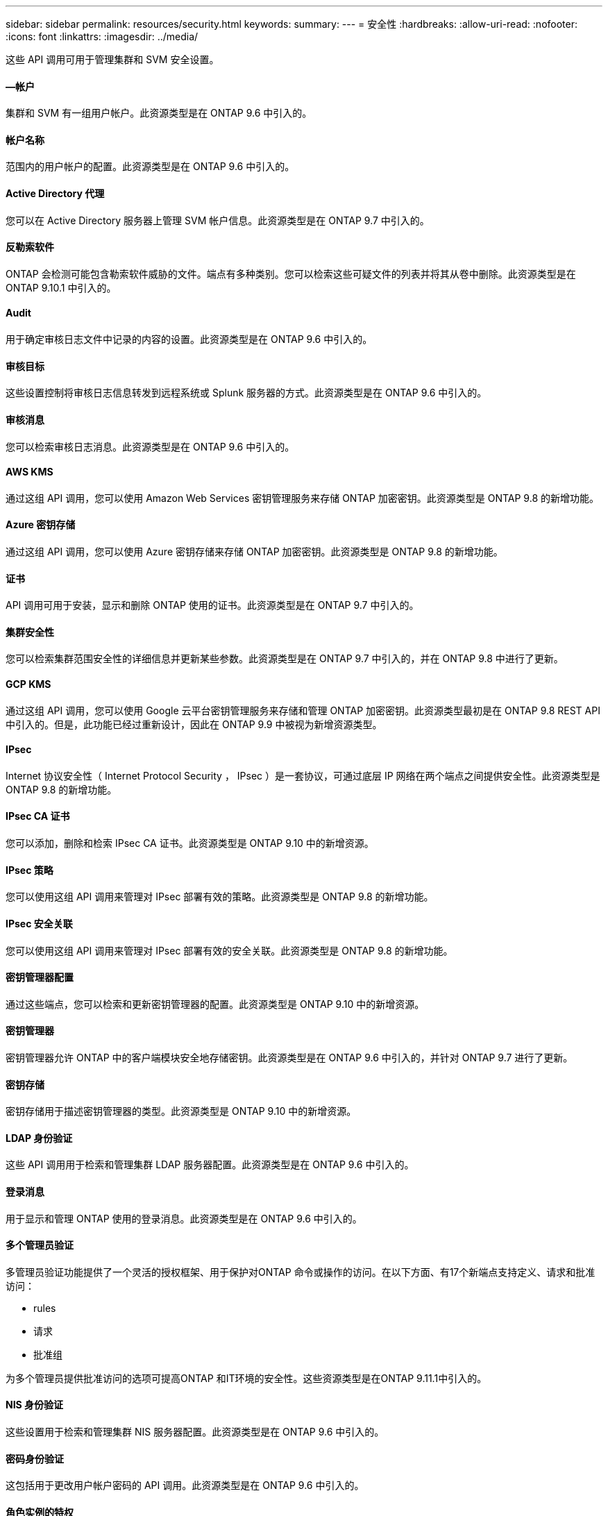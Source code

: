 ---
sidebar: sidebar 
permalink: resources/security.html 
keywords:  
summary:  
---
= 安全性
:hardbreaks:
:allow-uri-read: 
:nofooter: 
:icons: font
:linkattrs: 
:imagesdir: ../media/


[role="lead"]
这些 API 调用可用于管理集群和 SVM 安全设置。



==== —帐户

集群和 SVM 有一组用户帐户。此资源类型是在 ONTAP 9.6 中引入的。



==== 帐户名称

范围内的用户帐户的配置。此资源类型是在 ONTAP 9.6 中引入的。



==== Active Directory 代理

您可以在 Active Directory 服务器上管理 SVM 帐户信息。此资源类型是在 ONTAP 9.7 中引入的。



==== 反勒索软件

ONTAP 会检测可能包含勒索软件威胁的文件。端点有多种类别。您可以检索这些可疑文件的列表并将其从卷中删除。此资源类型是在 ONTAP 9.10.1 中引入的。



==== Audit

用于确定审核日志文件中记录的内容的设置。此资源类型是在 ONTAP 9.6 中引入的。



==== 审核目标

这些设置控制将审核日志信息转发到远程系统或 Splunk 服务器的方式。此资源类型是在 ONTAP 9.6 中引入的。



==== 审核消息

您可以检索审核日志消息。此资源类型是在 ONTAP 9.6 中引入的。



==== AWS KMS

通过这组 API 调用，您可以使用 Amazon Web Services 密钥管理服务来存储 ONTAP 加密密钥。此资源类型是 ONTAP 9.8 的新增功能。



==== Azure 密钥存储

通过这组 API 调用，您可以使用 Azure 密钥存储来存储 ONTAP 加密密钥。此资源类型是 ONTAP 9.8 的新增功能。



==== 证书

API 调用可用于安装，显示和删除 ONTAP 使用的证书。此资源类型是在 ONTAP 9.7 中引入的。



==== 集群安全性

您可以检索集群范围安全性的详细信息并更新某些参数。此资源类型是在 ONTAP 9.7 中引入的，并在 ONTAP 9.8 中进行了更新。



==== GCP KMS

通过这组 API 调用，您可以使用 Google 云平台密钥管理服务来存储和管理 ONTAP 加密密钥。此资源类型最初是在 ONTAP 9.8 REST API 中引入的。但是，此功能已经过重新设计，因此在 ONTAP 9.9 中被视为新增资源类型。



==== IPsec

Internet 协议安全性（ Internet Protocol Security ， IPsec ）是一套协议，可通过底层 IP 网络在两个端点之间提供安全性。此资源类型是 ONTAP 9.8 的新增功能。



==== IPsec CA 证书

您可以添加，删除和检索 IPsec CA 证书。此资源类型是 ONTAP 9.10 中的新增资源。



==== IPsec 策略

您可以使用这组 API 调用来管理对 IPsec 部署有效的策略。此资源类型是 ONTAP 9.8 的新增功能。



==== IPsec 安全关联

您可以使用这组 API 调用来管理对 IPsec 部署有效的安全关联。此资源类型是 ONTAP 9.8 的新增功能。



==== 密钥管理器配置

通过这些端点，您可以检索和更新密钥管理器的配置。此资源类型是 ONTAP 9.10 中的新增资源。



==== 密钥管理器

密钥管理器允许 ONTAP 中的客户端模块安全地存储密钥。此资源类型是在 ONTAP 9.6 中引入的，并针对 ONTAP 9.7 进行了更新。



==== 密钥存储

密钥存储用于描述密钥管理器的类型。此资源类型是 ONTAP 9.10 中的新增资源。



==== LDAP 身份验证

这些 API 调用用于检索和管理集群 LDAP 服务器配置。此资源类型是在 ONTAP 9.6 中引入的。



==== 登录消息

用于显示和管理 ONTAP 使用的登录消息。此资源类型是在 ONTAP 9.6 中引入的。



==== 多个管理员验证

多管理员验证功能提供了一个灵活的授权框架、用于保护对ONTAP 命令或操作的访问。在以下方面、有17个新端点支持定义、请求和批准访问：

* rules
* 请求
* 批准组


为多个管理员提供批准访问的选项可提高ONTAP 和IT环境的安全性。这些资源类型是在ONTAP 9.11.1中引入的。



==== NIS 身份验证

这些设置用于检索和管理集群 NIS 服务器配置。此资源类型是在 ONTAP 9.6 中引入的。



==== 密码身份验证

这包括用于更改用户帐户密码的 API 调用。此资源类型是在 ONTAP 9.6 中引入的。



==== 角色实例的特权

管理特定角色的特权。此资源类型是在 ONTAP 9.6 中引入的。



==== 公有密钥身份验证

您可以使用这些 API 调用为用户帐户配置公有密钥。此资源类型是在 ONTAP 9.7 中引入的。



==== 角色

这些角色提供了一种向用户帐户分配权限的方法。此资源类型是在 ONTAP 9.6 中引入的。



==== 角色实例

角色的特定实例。此资源类型是在 ONTAP 9.6 中引入的。



==== SAML 服务提供程序

您可以显示和管理 SAML 服务提供程序的配置。此资源类型是在 ONTAP 9.6 中引入的。



==== SSH

通过这些调用，您可以设置 SSH 配置。此资源类型是在 ONTAP 9.7 中引入的。



==== SSH SVMs

通过这些端点，您可以检索所有 SVM 的 SSH 安全配置。此资源类型是在 ONTAP 9.10 中引入的。
